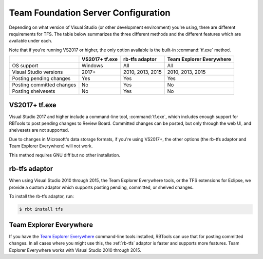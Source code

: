 .. _rbtools-tfs:

====================================
Team Foundation Server Configuration
====================================

Depending on what version of Visual Studio (or other development environment)
you're using, there are different requirements for TFS. The table below
summarizes the three different methods and the different features which are
available under each.

Note that if you're running VS2017 or higher, the only option available is the
built-in :command:`tf.exe` method.

+---------------------------+----------------+------------------+--------------------------+
|                           | VS2017+ tf.exe | rb-tfs adaptor   | Team Explorer Everywhere |
+===========================+================+==================+==========================+
| OS support                | Windows        | All              | All                      |
+---------------------------+----------------+------------------+--------------------------+
| Visual Studio versions    | 2017+          | 2010, 2013, 2015 | 2010, 2013, 2015         |
+---------------------------+----------------+------------------+--------------------------+
| Posting pending changes   | Yes            | Yes              | Yes                      |
+---------------------------+----------------+------------------+--------------------------+
| Posting committed changes | No             | Yes              | No                       |
+---------------------------+----------------+------------------+--------------------------+
| Posting shelvesets        | No             | Yes              | No                       |
+---------------------------+----------------+------------------+--------------------------+


VS2017+ tf.exe
-------------

Visual Studio 2017 and higher include a command-line tool, :command:`tf.exe`,
which includes enough support for RBTools to post pending changes to Review
Board. Committed changes can be posted, but only through the web UI, and
shelvesets are not supported.

Due to changes in Microsoft's data storage formats, if you're using VS2017+, the
other options (the rb-tfs adaptor and Team Explorer Everywhere) will not work.

This method requires GNU diff but no other installation.


.. _rb-tfs:

rb-tfs adaptor
--------------

When using Visual Studio 2010 through 2015, the Team Explorer Everywhere tools,
or the TFS extensions for Eclipse, we provide a custom adaptor which supports
posting pending, committed, or shelved changes.

To install the rb-tfs adaptor, run:

.. code-block:: console

     $ rbt install tfs


Team Explorer Everywhere
------------------------

If you have the `Team Explorer Everywhere`_ command-line tools installed,
RBTools can use that for posting committed changes. In all cases where you
might use this, the :ref:`rb-tfs` adaptor is faster and supports more features.
Team Explorer Everywhere works with Visual Studio 2010 through 2015.

.. _`Team Explorer Everywhere`:
   https://github.com/microsoft/team-explorer-everywhere
